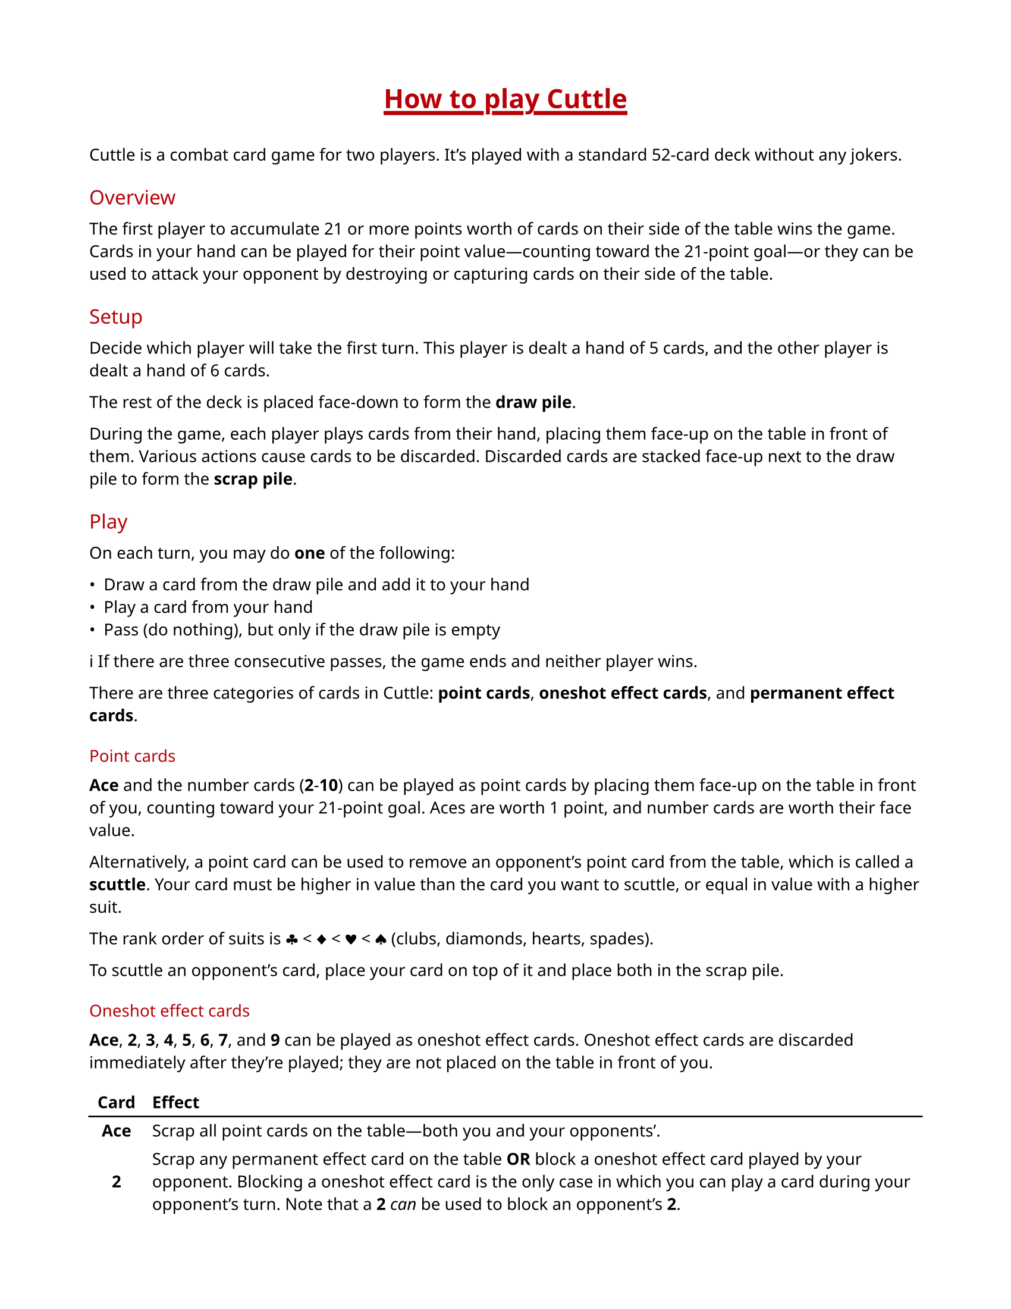#let accent-color = rgb("#b60007")

#set page(paper: "us-letter", margin: 0.75in)
#set text(
  font: ("Noto Sans", "Noto Color Emoji"),
  size: 10pt
)
#show heading: it => [
  #set text(weight: "regular", fill: accent-color)
  #pad(y: 0.3em)[#it.body]
]
#show heading.where(level: 1): it => [
  #set align(center)
  #set text(size: 16pt, weight: "extrabold", fill: accent-color)
  #pad(bottom: 1em, underline(stroke: 2.5pt, offset: 3pt)[#it.body])
]
#show table: set block(breakable: false)

= How to play Cuttle

Cuttle is a combat card game for two players. It's played with a standard
52-card deck without any jokers.

== Overview

The first player to accumulate 21 or more points worth of cards on their side
of the table wins the game. Cards in your hand can be played for their point
value—counting toward the 21-point goal—or they can be used to attack your
opponent by destroying or capturing cards on their side of the table.

== Setup

Decide which player will take the first turn. This player is dealt a hand of 5
cards, and the other player is dealt a hand of 6 cards.

The rest of the deck is placed face-down to form the *draw pile*.

During the game, each player plays cards from their hand, placing them face-up
on the table in front of them. Various actions cause cards to be discarded.
Discarded cards are stacked face-up next to the draw pile to form the *scrap
pile*.

== Play

On each turn, you may do *one* of the following:

- Draw a card from the draw pile and add it to your hand
- Play a card from your hand
- Pass (do nothing), but only if the draw pile is empty

#emoji.info  If there are three consecutive passes, the game ends and neither
player wins.

There are three categories of cards in Cuttle: *point cards*, *oneshot effect
cards*, and *permanent effect cards*.

=== Point cards

*Ace* and the number cards (*2*-*10*) can be played as point cards by placing
them face-up on the table in front of you, counting toward your 21-point goal.
Aces are worth 1 point, and number cards are worth their face value.

Alternatively, a point card can be used to remove an opponent's point card from
the table, which is called a *scuttle*. Your card must be higher in value than
the card you want to scuttle, or equal in value with a higher suit.

The rank order of suits is #emoji.suit.club < #emoji.suit.diamond <
#emoji.suit.heart < #emoji.suit.spade (clubs, diamonds, hearts, spades).

To scuttle an opponent's card, place your card on top of it and place both in
the scrap pile.

=== Oneshot effect cards

*Ace*, *2*, *3*, *4*, *5*, *6*, *7*, and *9* can be played as oneshot effect
cards. Oneshot effect cards are discarded immediately after they're played;
they are not placed on the table in front of you.

#table(
  columns: 2,
  align: (center + horizon, left),
  stroke: none,
  table.header([*Card*], [*Effect*]),
  table.hline(),
  [*Ace*],
  [Scrap all point cards on the table—both you and your opponents'.],
  [*2*],
  [Scrap any permanent effect card on the table *OR* block a oneshot effect
  card played by your opponent. Blocking a oneshot effect card is the only case
  in which you can play a card during your opponent's turn. Note that a *2*
  _can_ be used to block an opponent's *2*.],
  [*3*],
  [Rummage through the scrap pile and add a card of your choice to your hand.],
  [*4*],
  [Make your opponent discard two cards of their choice from their hand,
  showing them to you before they discard them.],
  [*5*],
  [Draw two cards from the draw pile and add them to your hand.],
  [*6*],
  [Scrap all permanent effect cards on the table—both yours and your opponents'.],
  [*7*],
  [Draw a card and play it immediately. If you draw a card that cannot be
  played immediately, it is discarded. Otherwise, it *must* be played.],
  [*9*],
  [Return one permanent effect card on the table to its owner's hand. Your
  opponent must wait at least one turn before playing that card again.],
)

=== Permanent effect cards

*8*, *Jack*, *Queen*, and *King* can be played as permanent effect cards.

Permanent effect cards are placed face-up on the table in front of you like
point cards, except they do not count toward your 21-point goal. Instead, they
have an effect which lasts as long as the card is on the table.

#emoji.info  When you place permanent effect cards on the table, turn them
sideways to distinguish them from point cards.

#table(
  columns: 2,
  align: (center + horizon, left),
  stroke: none,
  table.header([*Card*], [*Effect*]),
  table.hline(),
  [*8*],
  [Your opponent must play with their hand exposed, showing you all of their cards.],
  [*Jack*],
  [Steal a point card from your opponent's side of the table and move it to
  your side. Place the *Jack* on top of the point card to note that it was
  stolen. A second jack can be placed on top of the point card to steal it
  back, which can happen any number of times. If a point card is scrapped,
  either by an effect or by scuttling, any jacks on top of it are also
  scrapped.],
  [*Queen*],
  [Protect your point cards from *2*, *9*, and *Jack*. Queens do not protect
  against scuttling. Since queens do not protect themselves or other queens,
  you can still use a *2* to scrap an opponent's queen.],
  [*King*],
  [The number of point you need to win the game is reduced to 14, 10, 7, or 5,
  depending on how many kings are on your side of the table.],
)
